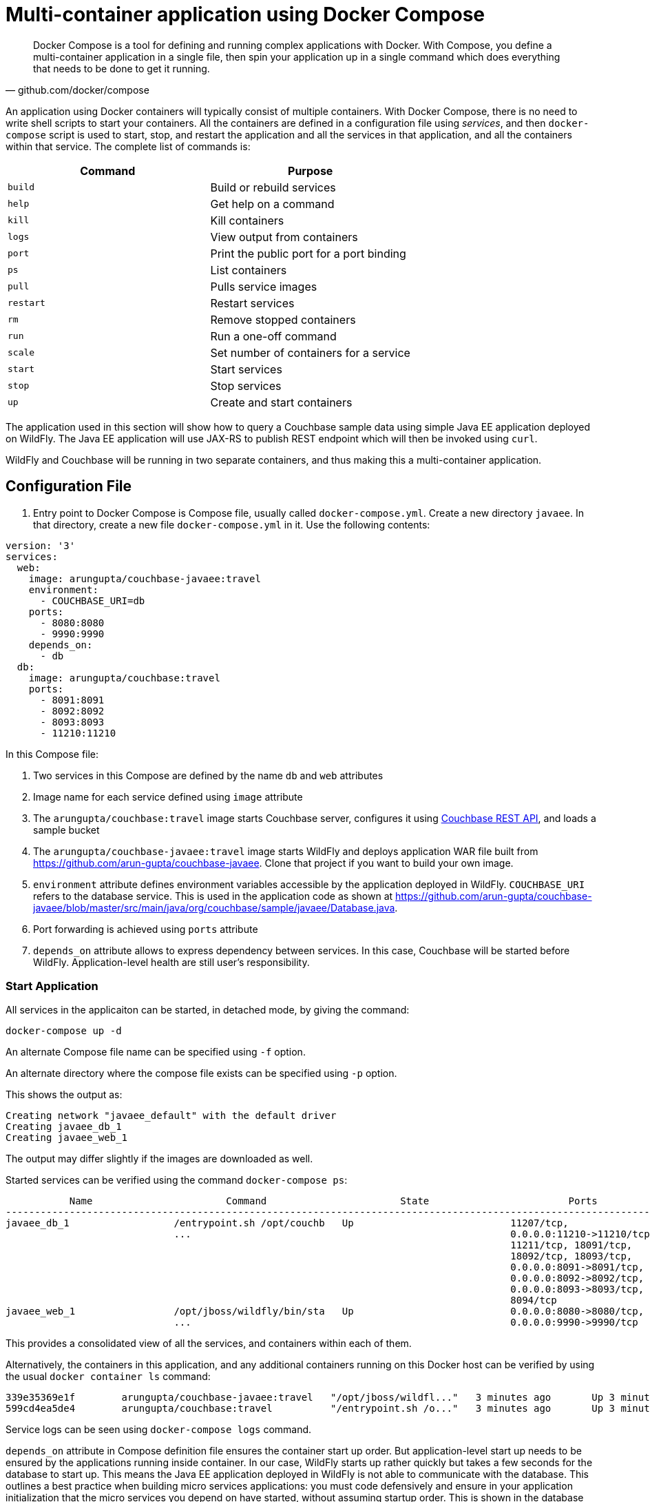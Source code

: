 :imagesdir: images

[[Docker_Compose]]
= Multi-container application using Docker Compose

[quote, github.com/docker/compose]
Docker Compose is a tool for defining and running complex applications with Docker. With Compose, you define a multi-container application in a single file, then spin your application up in a single command which does everything that needs to be done to get it running.

An application using Docker containers will typically consist of multiple containers. With Docker Compose, there is no need to write shell scripts to start your containers. All the containers are defined in a configuration file using _services_, and then `docker-compose` script is used to start, stop, and restart the application and all the services in that application, and all the containers within that service. The complete list of commands is:

[options="header"]
|====
| Command | Purpose
| `build` | Build or rebuild services
| `help` | Get help on a command
| `kill` | Kill containers
| `logs` | View output from containers
| `port` | Print the public port for a port binding
| `ps` | List containers
| `pull` | Pulls service images
| `restart` | Restart services
| `rm` | Remove stopped containers
| `run` | Run a one-off command
| `scale` | Set number of containers for a service
| `start` | Start services
| `stop` | Stop services
| `up` | Create and start containers
| `migrate-to-labels  Recreate containers to add labels
|====

The application used in this section will show how to query a Couchbase sample data using simple Java EE application deployed on WildFly. The Java EE application will use JAX-RS to publish REST endpoint which will then be invoked using `curl`.

WildFly and Couchbase will be running in two separate containers, and thus making this a multi-container application.

== Configuration File

. Entry point to Docker Compose is Compose file, usually called `docker-compose.yml`. Create a new directory `javaee`. In that directory, create a new file `docker-compose.yml` in it. Use the following contents:

```
version: '3'
services:
  web:
    image: arungupta/couchbase-javaee:travel
    environment:
      - COUCHBASE_URI=db
    ports:
      - 8080:8080
      - 9990:9990
    depends_on:
      - db
  db:
    image: arungupta/couchbase:travel
    ports:
      - 8091:8091
      - 8092:8092 
      - 8093:8093 
      - 11210:11210
```

In this Compose file:

. Two services in this Compose are defined by the name `db` and `web` attributes
. Image name for each service defined using `image` attribute
. The `arungupta/couchbase:travel` image starts Couchbase server, configures it using http://developer.couchbase.com/documentation/server/current/rest-api/rest-endpoints-all.html[Couchbase REST API], and loads a sample bucket
. The `arungupta/couchbase-javaee:travel` image starts WildFly and deploys application WAR file built from https://github.com/arun-gupta/couchbase-javaee. Clone that project if you want to build your own image.
. `environment` attribute defines environment variables accessible by the application deployed in WildFly. `COUCHBASE_URI` refers to the database service. This is used in the application code as shown at https://github.com/arun-gupta/couchbase-javaee/blob/master/src/main/java/org/couchbase/sample/javaee/Database.java.
. Port forwarding is achieved using `ports` attribute
. `depends_on` attribute allows to express dependency between services. In this case, Couchbase will be started before WildFly. Application-level health are still user's responsibility.

=== Start Application

All services in the applicaiton can be started, in detached mode, by giving the command:

```
docker-compose up -d
```

An alternate Compose file name can be specified using `-f` option.

An alternate directory where the compose file exists can be specified using `-p` option.

This shows the output as:

```
Creating network "javaee_default" with the default driver
Creating javaee_db_1
Creating javaee_web_1
```

The output may differ slightly if the images are downloaded as well.

Started services can be verified using the command `docker-compose ps`:

```
           Name                       Command                       State                        Ports            
-----------------------------------------------------------------------------------------------------------------
javaee_db_1                  /entrypoint.sh /opt/couchb   Up                           11207/tcp,                 
                             ...                                                       0.0.0.0:11210->11210/tcp,  
                                                                                       11211/tcp, 18091/tcp,      
                                                                                       18092/tcp, 18093/tcp,      
                                                                                       0.0.0.0:8091->8091/tcp,    
                                                                                       0.0.0.0:8092->8092/tcp,    
                                                                                       0.0.0.0:8093->8093/tcp,    
                                                                                       8094/tcp                   
javaee_web_1                 /opt/jboss/wildfly/bin/sta   Up                           0.0.0.0:8080->8080/tcp,    
                             ...                                                       0.0.0.0:9990->9990/tcp     
```


This provides a consolidated view of all the services, and containers within each of them.

Alternatively, the containers in this application, and any additional containers running on this Docker host can be verified by using the usual `docker container ls` command:

```
339e35369e1f        arungupta/couchbase-javaee:travel   "/opt/jboss/wildfl..."   3 minutes ago       Up 3 minutes        0.0.0.0:8080->8080/tcp, 0.0.0.0:9990->9990/tcp                                                                javaee_web_1
599cd4ea5de4        arungupta/couchbase:travel          "/entrypoint.sh /o..."   3 minutes ago       Up 3 minutes        8094/tcp, 0.0.0.0:8091-8093->8091-8093/tcp, 11207/tcp, 11211/tcp, 0.0.0.0:11210->11210/tcp, 18091-18093/tcp   javaee_db_1
```

Service logs can be seen using `docker-compose logs` command.

`depends_on` attribute in Compose definition file ensures the container start up order. But application-level start up needs to be ensured by the applications running inside container. In our case, WildFly starts up rather quickly but takes a few seconds for the database to start up. This means the Java EE application deployed in WildFly is not able to communicate with the database. This outlines a best practice when building micro services applications: you must code defensively and ensure in your application initialization that the micro services you depend on have started, without assuming startup order. This is shown in the database initialization code at https://github.com/arun-gupta/couchbase-javaee/blob/master/src/main/java/org/couchbase/sample/javaee/Database.java. It performs the following checks:

. Bucket exists
. Query service of Couchbase is up and running
. Sample bucket is fully loaded

The logs for the application can be shown using `docker-compose logs -f`:

[source, text]
----
web_1  | 02:15:13,813 INFO  [com.couchbase.client.core.node.Node] (cb-io-1-4) Connected to Node db
web_1  | 02:15:16,270 INFO  [stdout] (ServerService Thread Pool -- 65) Trying to connect to the database
web_1  | 02:15:16,301 INFO  [com.couchbase.client.core.node.Node] (cb-io-1-1) Connected to Node db
web_1  | 02:15:16,624 INFO  [com.couchbase.client.core.config.ConfigurationProvider] (cb-computations-3) Opened bucket travel-sample
web_1  | 02:15:16,660 INFO  [stdout] (ServerService Thread Pool -- 65) Sleeping for 3 secs (waiting for travel-sample bucket) ...
web_1  | 02:15:19,662 INFO  [stdout] (ServerService Thread Pool -- 65) Bucket found!
web_1  | 02:15:19,867 INFO  [stdout] (ServerService Thread Pool -- 65) Sleeping for 3 secs (waiting for Query service or bucket to be loaded) ...
web_1  | 02:15:22,887 INFO  [stdout] (ServerService Thread Pool -- 65) Sleeping for 3 secs (waiting for Query service or bucket to be loaded) ...

. . .

web_1  | 02:16:37,416 INFO  [org.wildfly.extension.undertow] (ServerService Thread Pool -- 65) WFLYUT0021: Registered web context: /airlines
web_1  | 02:16:37,546 INFO  [org.jboss.as.server] (ServerService Thread Pool -- 34) WFLYSRV0010: Deployed "airlines.war" (runtime-name : "airlines.war")
web_1  | 02:16:37,781 INFO  [org.jboss.as] (Controller Boot Thread) WFLYSRV0060: Http management interface listening on http://127.0.0.1:9990/management
web_1  | 02:16:37,781 INFO  [org.jboss.as] (Controller Boot Thread) WFLYSRV0051: Admin console listening on http://127.0.0.1:9990
web_1  | 02:16:37,782 INFO  [org.jboss.as] (Controller Boot Thread) WFLYSRV0025: WildFly Full 10.1.0.Final (WildFly Core 2.2.0.Final) started in 97931ms - Started 443 of 691 services (404 services are lazy, passive or on-demand)
----

=== Verify Application

Now that the WildFly and Couchbase servers have been configured, let's access the application. You need to specify IP address of the host where WildFly is running (`localhost` in our case).

The endpoint can be accessed in this case as:

    curl -v http://localhost:8080/airlines/resources/airline

The output is shown as:

```
*   Trying ::1...
* Connected to localhost (::1) port 8080 (#0)
> GET /airlines/resources/airline HTTP/1.1
> Host: localhost:8080
> User-Agent: curl/7.43.0
> Accept: */*
> 
< HTTP/1.1 200 OK
< Connection: keep-alive
< X-Powered-By: Undertow/1
< Server: WildFly/10
< Content-Type: application/octet-stream
< Content-Length: 1402
< Date: Fri, 03 Feb 2017 02:22:43 GMT
< 
* Connection #0 to host localhost left intact
[{"travel-sample":{"country":"United States","iata":"Q5","callsign":"MILE-AIR","name":"40-Mile Air","icao":"MLA","id":10,"type":"airline"}}, {"travel-sample":{"country":"United States","iata":"TQ","callsign":"TXW","name":"Texas Wings","icao":"TXW","id":10123,"type":"airline"}}, {"travel-sample":{"country":"United States","iata":"A1","callsign":"atifly","name":"Atifly","icao":"A1F","id":10226,"type":"airline"}}, {"travel-sample":{"country":"United Kingdom","iata":null,"callsign":null,"name":"Jc royal.britannica","icao":"JRB","id":10642,"type":"airline"}}, {"travel-sample":{"country":"United States","iata":"ZQ","callsign":"LOCAIR","name":"Locair","icao":"LOC","id":10748,"type":"airline"}}, {"travel-sample":{"country":"United States","iata":"K5","callsign":"SASQUATCH","name":"SeaPort Airlines","icao":"SQH","id":10765,"type":"airline"}}, {"travel-sample":{"country":"United States","iata":"KO","callsign":"ACE AIR","name":"Alaska Central Express","icao":"AER","id":109,"type":"airline"}}, {"travel-sample":{"country":"United Kingdom","iata":"5W","callsign":"FLYSTAR","name":"Astraeus","icao":"AEU","id":112,"type":"airline"}}, {"travel-sample":{"country":"France","iata":"UU","callsign":"REUNION","name":"Air Austral","icao":"REU","id":1191,"type":"airline"}}, {"travel-sample":{"country":"France","iata":"A5","callsign":"AIRLINAIR","name":"Airlinair","icao":"RLA","id":1203,"type":"airline"}}]
```

This shows 10 airlines from the `travel-sample` bucket.

A single resource can be obtained:

    curl -v http://localhost:8080/airlines/resources/airline/137

It shows the output:

```
*   Trying ::1...
* Connected to localhost (::1) port 8080 (#0)
> GET /airlines/resources/airline/137 HTTP/1.1
> Host: localhost:8080
> User-Agent: curl/7.43.0
> Accept: */*
> 
< HTTP/1.1 200 OK
< Connection: keep-alive
< X-Powered-By: Undertow/1
< Server: WildFly/10
< Content-Type: application/octet-stream
< Content-Length: 131
< Date: Fri, 03 Feb 2017 02:24:26 GMT
< 
* Connection #0 to host localhost left intact
{"travel-sample":{"country":"France","iata":"AF","callsign":"AIRFRANS","name":"Air France","icao":"AFR","id":137,"type":"airline"}}
```

A new resource can be created:

    curl -v -H "Content-Type: application/json" -X POST -d '{"country":"France","iata":"A5","callsign":"AIRLINAIR","name":"Airlinair","icao":"RLA","type":"airline"}' http://localhost:8080/airlines/resources/airline

```
*   Trying ::1...
* Connected to localhost (::1) port 8080 (#0)
> POST /airlines/resources/airline HTTP/1.1
> Host: localhost:8080
> User-Agent: curl/7.43.0
> Accept: */*
> Content-Type: application/json
> Content-Length: 104
> 
* upload completely sent off: 104 out of 104 bytes
< HTTP/1.1 200 OK
< Connection: keep-alive
< X-Powered-By: Undertow/1
< Server: WildFly/10
< Content-Type: application/octet-stream
< Content-Length: 117
< Date: Fri, 03 Feb 2017 02:24:51 GMT
< 
* Connection #0 to host localhost left intact
{"country":"France","iata":"A5","callsign":"AIRLINAIR","name":"Airlinair","icao":"RLA","id":"19810","type":"airline"}
```

The output shows the id of the newly created resource.

Let's update this resource using the id:

    curl -v -H "Content-Type: application/json" -X PUT -d '{"country":"France","iata":"A5","callsign":"AIRLINAIR","name":"Airlin Air","icao":"RLA","type":"airline","id": "19810"}' http://localhost:8080/airlines/resources/airline/19810

The only change is name from `"AirlineAir"` to `"Airlin Air"`.

```
*   Trying ::1...
* Connected to localhost (::1) port 8080 (#0)
> PUT /airlines/resources/airline/19810 HTTP/1.1
> Host: localhost:8080
> User-Agent: curl/7.43.0
> Accept: */*
> Content-Type: application/json
> Content-Length: 119
> 
* upload completely sent off: 119 out of 119 bytes
< HTTP/1.1 200 OK
< Connection: keep-alive
< X-Powered-By: Undertow/1
< Server: WildFly/10
< Content-Type: application/octet-stream
< Content-Length: 118
< Date: Fri, 03 Feb 2017 02:25:18 GMT
< 
* Connection #0 to host localhost left intact
{"country":"France","iata":"A5","callsign":"AIRLINAIR","name":"Airlin Air","icao":"RLA","id":"19810","type":"airline"}
```

Let's delete the created resource:

    curl -v -X DELETE http://localhost:8080/airlines/resources/airline/19810

```
*   Trying ::1...
* Connected to localhost (::1) port 8080 (#0)
> DELETE /airlines/resources/airline/19810 HTTP/1.1
> Host: localhost:8080
> User-Agent: curl/7.43.0
> Accept: */*
> 
< HTTP/1.1 200 OK
< Connection: keep-alive
< X-Powered-By: Undertow/1
< Server: WildFly/10
< Content-Type: application/octet-stream
< Content-Length: 136
< Date: Fri, 03 Feb 2017 02:25:36 GMT
< 
* Connection #0 to host localhost left intact
{"travel-sample":{"country":"France","iata":"A5","callsign":"AIRLINAIR","name":"Airlin Air","icao":"RLA","id":"19810","type":"airline"}}
```

== Shutdown Application

Shutdown the application using `docker-compose down`:

```
Stopping javaee_web_1 ... done
Stopping javaee_db_1 ... done
Removing javaee_web_1 ... done
Removing javaee_db_1 ... done
Removing network javaee_default
```

This stops the container in each service and removes the services. It also deletes any networks that were created as part of this application.

